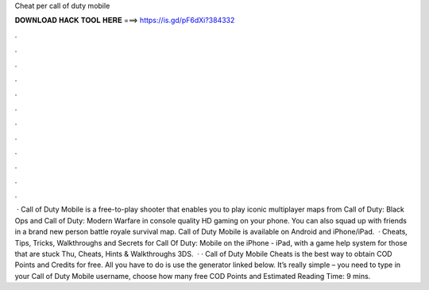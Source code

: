 Cheat per call of duty mobile

𝐃𝐎𝐖𝐍𝐋𝐎𝐀𝐃 𝐇𝐀𝐂𝐊 𝐓𝐎𝐎𝐋 𝐇𝐄𝐑𝐄 ===> https://is.gd/pF6dXi?384332

.

.

.

.

.

.

.

.

.

.

.

.

 · Call of Duty Mobile is a free-to-play shooter that enables you to play iconic multiplayer maps from Call of Duty: Black Ops and Call of Duty: Modern Warfare in console quality HD gaming on your phone. You can also squad up with friends in a brand new person battle royale survival map. Call of Duty Mobile is available on Android and iPhone/iPad.  · Cheats, Tips, Tricks, Walkthroughs and Secrets for Call Of Duty: Mobile on the iPhone - iPad, with a game help system for those that are stuck Thu, Cheats, Hints & Walkthroughs 3DS.  · · Call of Duty Mobile Cheats is the best way to obtain COD Points and Credits for free. All you have to do is use the generator linked below. It’s really simple – you need to type in your Call of Duty Mobile username, choose how many free COD Points and Estimated Reading Time: 9 mins.